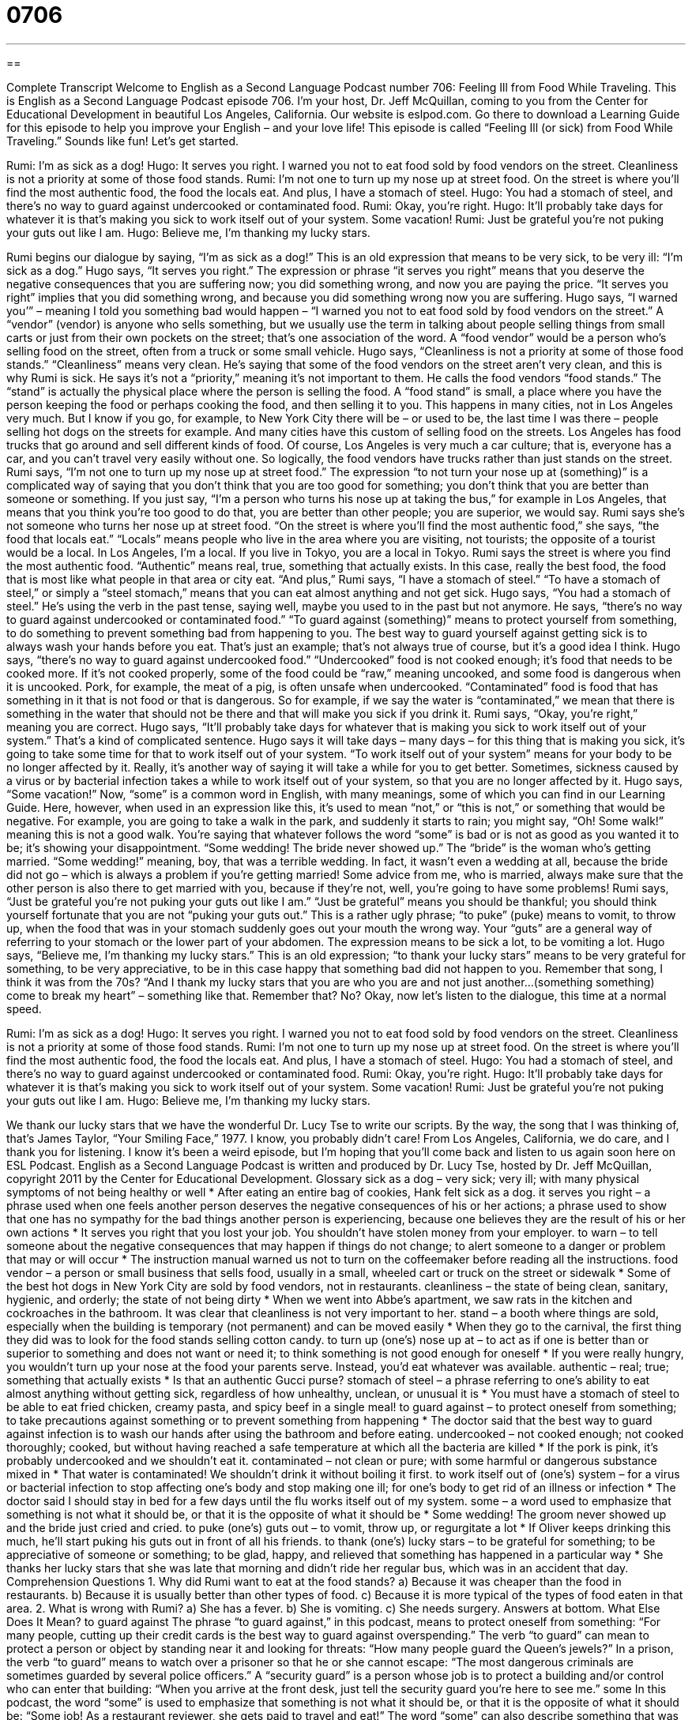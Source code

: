 = 0706
:toc: left
:toclevels: 3
:sectnums:
:stylesheet: ../../../myAdocCss.css

'''

== 

Complete Transcript
Welcome to English as a Second Language Podcast number 706: Feeling Ill from Food While Traveling.
This is English as a Second Language Podcast episode 706. I’m your host, Dr. Jeff McQuillan, coming to you from the Center for Educational Development in beautiful Los Angeles, California.
Our website is eslpod.com. Go there to download a Learning Guide for this episode to help you improve your English – and your love life!
This episode is called “Feeling Ill (or sick) from Food While Traveling.” Sounds like fun! Let’s get started.
[start of dialogue]
Rumi: I’m as sick as a dog!
Hugo: It serves you right. I warned you not to eat food sold by food vendors on the street. Cleanliness is not a priority at some of those food stands.
Rumi: I’m not one to turn up my nose up at street food. On the street is where you’ll find the most authentic food, the food the locals eat. And plus, I have a stomach of steel.
Hugo: You had a stomach of steel, and there’s no way to guard against undercooked or contaminated food.
Rumi: Okay, you’re right.
Hugo: It’ll probably take days for whatever it is that’s making you sick to work itself out of your system. Some vacation!
Rumi: Just be grateful you’re not puking your guts out like I am.
Hugo: Believe me, I’m thanking my lucky stars.
[end of dialogue]
Rumi begins our dialogue by saying, “I’m as sick as a dog!” This is an old expression that means to be very sick, to be very ill: “I’m sick as a dog.” Hugo says, “It serves you right.” The expression or phrase “it serves you right” means that you deserve the negative consequences that you are suffering now; you did something wrong, and now you are paying the price. “It serves you right” implies that you did something wrong, and because you did something wrong now you are suffering. Hugo says, “I warned you’” – meaning I told you something bad would happen – “I warned you not to eat food sold by food vendors on the street.” A “vendor” (vendor) is anyone who sells something, but we usually use the term in talking about people selling things from small carts or just from their own pockets on the street; that’s one association of the word. A “food vendor” would be a person who’s selling food on the street, often from a truck or some small vehicle. Hugo says, “Cleanliness is not a priority at some of those food stands.” “Cleanliness” means very clean. He’s saying that some of the food vendors on the street aren’t very clean, and this is why Rumi is sick. He says it’s not a “priority,” meaning it’s not important to them.
He calls the food vendors “food stands.” The “stand” is actually the physical place where the person is selling the food. A “food stand” is small, a place where you have the person keeping the food or perhaps cooking the food, and then selling it to you. This happens in many cities, not in Los Angeles very much. But I know if you go, for example, to New York City there will be – or used to be, the last time I was there – people selling hot dogs on the streets for example. And many cities have this custom of selling food on the streets. Los Angeles has food trucks that go around and sell different kinds of food. Of course, Los Angeles is very much a car culture; that is, everyone has a car, and you can’t travel very easily without one. So logically, the food vendors have trucks rather than just stands on the street.
Rumi says, “I’m not one to turn up my nose up at street food.” The expression “to not turn your nose up at (something)” is a complicated way of saying that you don’t think that you are too good for something; you don’t think that you are better than someone or something. If you just say, “I’m a person who turns his nose up at taking the bus,” for example in Los Angeles, that means that you think you’re too good to do that, you are better than other people; you are superior, we would say. Rumi says she’s not someone who turns her nose up at street food. “On the street is where you’ll find the most authentic food,” she says, “the food that locals eat.” “Locals” means people who live in the area where you are visiting, not tourists; the opposite of a tourist would be a local. In Los Angeles, I’m a local. If you live in Tokyo, you are a local in Tokyo. Rumi says the street is where you find the most authentic food. “Authentic” means real, true, something that actually exists. In this case, really the best food, the food that is most like what people in that area or city eat. “And plus,” Rumi says, “I have a stomach of steel.” “To have a stomach of steel,” or simply a “steel stomach,” means that you can eat almost anything and not get sick.
Hugo says, “You had a stomach of steel.” He’s using the verb in the past tense, saying well, maybe you used to in the past but not anymore. He says, “there’s no way to guard against undercooked or contaminated food.” “To guard against (something)” means to protect yourself from something, to do something to prevent something bad from happening to you. The best way to guard yourself against getting sick is to always wash your hands before you eat. That’s just an example; that’s not always true of course, but it’s a good idea I think. Hugo says, “there’s no way to guard against undercooked food.” “Undercooked” food is not cooked enough; it’s food that needs to be cooked more. If it’s not cooked properly, some of the food could be “raw,” meaning uncooked, and some food is dangerous when it is uncooked. Pork, for example, the meat of a pig, is often unsafe when undercooked. “Contaminated” food is food that has something in it that is not food or that is dangerous. So for example, if we say the water is “contaminated,” we mean that there is something in the water that should not be there and that will make you sick if you drink it.
Rumi says, “Okay, you’re right,” meaning you are correct. Hugo says, “It’ll probably take days for whatever that is making you sick to work itself out of your system.” That’s a kind of complicated sentence. Hugo says it will take days – many days – for this thing that is making you sick, it’s going to take some time for that to work itself out of your system. “To work itself out of your system” means for your body to be no longer affected by it. Really, it’s another way of saying it will take a while for you to get better. Sometimes, sickness caused by a virus or by bacterial infection takes a while to work itself out of your system, so that you are no longer affected by it. Hugo says, “Some vacation!” Now, “some” is a common word in English, with many meanings, some of which you can find in our Learning Guide. Here, however, when used in an expression like this, it’s used to mean “not,” or “this is not,” or something that would be negative. For example, you are going to take a walk in the park, and suddenly it starts to rain; you might say, “Oh! Some walk!” meaning this is not a good walk. You’re saying that whatever follows the word “some” is bad or is not as good as you wanted it to be; it’s showing your disappointment. “Some wedding! The bride never showed up.” The “bride” is the woman who’s getting married. “Some wedding!” meaning, boy, that was a terrible wedding. In fact, it wasn’t even a wedding at all, because the bride did not go – which is always a problem if you’re getting married! Some advice from me, who is married, always make sure that the other person is also there to get married with you, because if they’re not, well, you’re going to have some problems!
Rumi says, “Just be grateful you’re not puking your guts out like I am.” “Just be grateful” means you should be thankful; you should think yourself fortunate that you are not “puking your guts out.” This is a rather ugly phrase; “to puke” (puke) means to vomit, to throw up, when the food that was in your stomach suddenly goes out your mouth the wrong way. Your “guts” are a general way of referring to your stomach or the lower part of your abdomen. The expression means to be sick a lot, to be vomiting a lot.
Hugo says, “Believe me, I’m thanking my lucky stars.” This is an old expression; “to thank your lucky stars” means to be very grateful for something, to be very appreciative, to be in this case happy that something bad did not happen to you. Remember that song, I think it was from the 70s? “And I thank my lucky stars that you are who you are and not just another…(something something) come to break my heart” – something like that. Remember that? No?
Okay, now let’s listen to the dialogue, this time at a normal speed.
[start of dialogue]
Rumi: I’m as sick as a dog!
Hugo: It serves you right. I warned you not to eat food sold by food vendors on the street. Cleanliness is not a priority at some of those food stands.
Rumi: I’m not one to turn up my nose up at street food. On the street is where you’ll find the most authentic food, the food the locals eat. And plus, I have a stomach of steel.
Hugo: You had a stomach of steel, and there’s no way to guard against undercooked or contaminated food.
Rumi: Okay, you’re right.
Hugo: It’ll probably take days for whatever it is that’s making you sick to work itself out of your system. Some vacation!
Rumi: Just be grateful you’re not puking your guts out like I am.
Hugo: Believe me, I’m thanking my lucky stars.
[end of dialogue]
We thank our lucky stars that we have the wonderful Dr. Lucy Tse to write our scripts. By the way, the song that I was thinking of, that’s James Taylor, “Your Smiling Face,” 1977. I know, you probably didn’t care!
From Los Angeles, California, we do care, and I thank you for listening. I know it’s been a weird episode, but I’m hoping that you’ll come back and listen to us again soon here on ESL Podcast.
English as a Second Language Podcast is written and produced by Dr. Lucy Tse, hosted by Dr. Jeff McQuillan, copyright 2011 by the Center for Educational Development.
Glossary
sick as a dog – very sick; very ill; with many physical symptoms of not being healthy or well
* After eating an entire bag of cookies, Hank felt sick as a dog.
it serves you right – a phrase used when one feels another person deserves the negative consequences of his or her actions; a phrase used to show that one has no sympathy for the bad things another person is experiencing, because one believes they are the result of his or her own actions
* It serves you right that you lost your job. You shouldn’t have stolen money from your employer.
to warn – to tell someone about the negative consequences that may happen if things do not change; to alert someone to a danger or problem that may or will occur
* The instruction manual warned us not to turn on the coffeemaker before reading all the instructions.
food vendor – a person or small business that sells food, usually in a small, wheeled cart or truck on the street or sidewalk
* Some of the best hot dogs in New York City are sold by food vendors, not in restaurants.
cleanliness – the state of being clean, sanitary, hygienic, and orderly; the state of not being dirty
* When we went into Abbe’s apartment, we saw rats in the kitchen and cockroaches in the bathroom. It was clear that cleanliness is not very important to her.
stand – a booth where things are sold, especially when the building is temporary (not permanent) and can be moved easily
* When they go to the carnival, the first thing they did was to look for the food stands selling cotton candy.
to turn up (one’s) nose up at – to act as if one is better than or superior to something and does not want or need it; to think something is not good enough for oneself
* If you were really hungry, you wouldn’t turn up your nose at the food your parents serve. Instead, you’d eat whatever was available.
authentic – real; true; something that actually exists
* Is that an authentic Gucci purse?
stomach of steel – a phrase referring to one’s ability to eat almost anything without getting sick, regardless of how unhealthy, unclean, or unusual it is
* You must have a stomach of steel to be able to eat fried chicken, creamy pasta, and spicy beef in a single meal!
to guard against – to protect oneself from something; to take precautions against something or to prevent something from happening
* The doctor said that the best way to guard against infection is to wash our hands after using the bathroom and before eating.
undercooked – not cooked enough; not cooked thoroughly; cooked, but without having reached a safe temperature at which all the bacteria are killed
* If the pork is pink, it’s probably undercooked and we shouldn’t eat it.
contaminated – not clean or pure; with some harmful or dangerous substance mixed in
* That water is contaminated! We shouldn’t drink it without boiling it first.
to work itself out of (one’s) system – for a virus or bacterial infection to stop affecting one’s body and stop making one ill; for one’s body to get rid of an illness or infection
* The doctor said I should stay in bed for a few days until the flu works itself out of my system.
some – a word used to emphasize that something is not what it should be, or that it is the opposite of what it should be
* Some wedding! The groom never showed up and the bride just cried and cried.
to puke (one’s) guts out – to vomit, throw up, or regurgitate a lot
* If Oliver keeps drinking this much, he’ll start puking his guts out in front of all his friends.
to thank (one’s) lucky stars – to be grateful for something; to be appreciative of someone or something; to be glad, happy, and relieved that something has happened in a particular way
* She thanks her lucky stars that she was late that morning and didn’t ride her regular bus, which was in an accident that day.
Comprehension Questions
1. Why did Rumi want to eat at the food stands?
a) Because it was cheaper than the food in restaurants.
b) Because it is usually better than other types of food.
c) Because it is more typical of the types of food eaten in that area.
2. What is wrong with Rumi?
a) She has a fever.
b) She is vomiting.
c) She needs surgery.
Answers at bottom.
What Else Does It Mean?
to guard against
The phrase “to guard against,” in this podcast, means to protect oneself from something: “For many people, cutting up their credit cards is the best way to guard against overspending.” The verb “to guard” can mean to protect a person or object by standing near it and looking for threats: “How many people guard the Queen’s jewels?” In a prison, the verb “to guard” means to watch over a prisoner so that he or she cannot escape: “The most dangerous criminals are sometimes guarded by several police officers.” A “security guard” is a person whose job is to protect a building and/or control who can enter that building: “When you arrive at the front desk, just tell the security guard you’re here to see me.”
some
In this podcast, the word “some” is used to emphasize that something is not what it should be, or that it is the opposite of what it should be: “Some job! As a restaurant reviewer, she gets paid to travel and eat!” The word “some” can also describe something that was very good or impressive: “That’s some car you’re driving! How much did it cost?” Sometimes the word “some” can be used to mean that something is large or significant in size: “Wow, that’s some hamburger! Do you think you can eat it all by yourself?” Finally, the phrase “and then some” is used after a number to show that one thinks the real number is probably even bigger: “Top actors can earn one million dollars per episode of popular TV shows, and then some!”
Culture Note
Items Not Allowed to be Brought into the United States
U.S. Customs and Border Protection (CBP) is the part of the U.S. government that “secures” (keeps safe) the nation’s “borders” (geographic lines between countries). One of its responsibilities is to “restrict” (put limits on) what can be brought into the United States from other countries, including food.
CBP “confiscates” (takes away) any “agricultural items” that travelers bring into the country. This is because “plant and animal products” (things made from plants and animals) might carry “pests” (insects or fungi that damage or kill certain plants) or diseases that could “wreak havoc” (create serious problems) if they “came into contact with” (touched) U.S. agriculture.
Specifically, travelers are not allowed to bring in any fresh meat, fruits, vegetables, or plants. Normally “processed” (changed and packaged) foods are allowed. For example, travelers can usually bring “jerky” (dried meat), but not “raw” (uncooked) meat. “Likewise” (similarly), they can usually bring a package of dried apples, a jar of apple butter, or canned applesauce, but not fresh apples.
Travelers are expected to “declare” (officially state) any agricultural products that they are bringing into the country. They do this by writing the information down on the back of the “customs form” travelers must fill out when they enter the country. Some travelers’ “bags” (luggage) will be selected for inspection, where CBP “officials” (government employees) look for “prohibited” (not allowed) items. If they find “undeclared” (not listed) agricultural products, the traveler may be “fined” (forced to pay money as a punishment).
Comprehension Answers
1 - c
2 - b